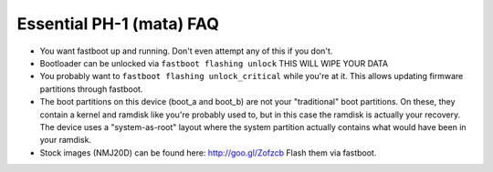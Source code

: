 Essential PH-1 (mata) FAQ
=================================================

* You want fastboot up and running. Don't even attempt any of this if you don't.
* Bootloader can be unlocked via ``fastboot flashing unlock`` THIS WILL WIPE YOUR DATA
* You probably want to ``fastboot flashing unlock_critical`` while you're at it. This allows updating firmware partitions through fastboot.
* The boot partitions on this device (boot_a and boot_b) are not your "traditional" boot partitions. On these, they contain a kernel and ramdisk like you're probably used to, but in this case the ramdisk is actually your recovery. The device uses a "system-as-root" layout where the system partition actually contains what would have been in your ramdisk.
* Stock images (NMJ20D) can be found here: http://goo.gl/Zofzcb Flash them via fastboot.
